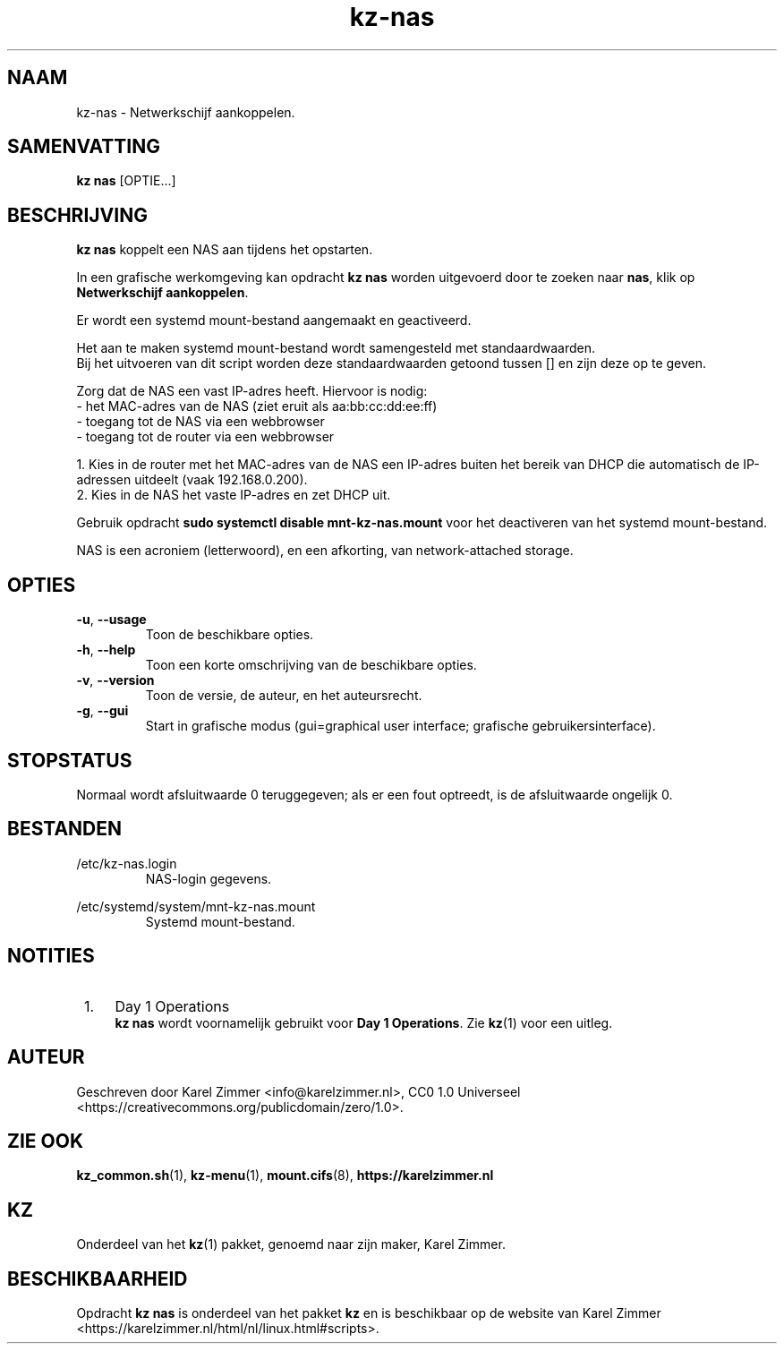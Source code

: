 .\"############################################################################
.\"# Man page for kz-nas.
.\"#
.\"# Written by Karel Zimmer <info@karelzimmer.nl>, CC0 1.0 Universal
.\"# <https://creativecommons.org/publicdomain/zero/1.0>.
.\"############################################################################
.\"
.TH "kz-nas" "1" "Handleiding kz" "kz 4.2.1" "Handleiding kz"
.\"
.\"
.SH NAAM
kz-nas\ - Netwerkschijf aankoppelen.
.\"
.\"
.SH SAMENVATTING
.B kz nas
[OPTIE...]
.\"
.\"
.SH BESCHRIJVING
\fBkz nas\fR koppelt een NAS aan tijdens het opstarten.
.sp
In een grafische werkomgeving kan opdracht \fBkz nas\fR worden uitgevoerd door
te zoeken naar \fBnas\fR, klik op \fBNetwerkschijf aankoppelen\fR.
.sp
Er wordt een systemd mount-bestand aangemaakt en geactiveerd.
.sp
Het aan te maken systemd mount-bestand wordt samengesteld met standaardwaarden.
.br
Bij het uitvoeren van dit script worden deze standaardwaarden getoond tussen []
en zijn deze op te geven.
.sp
Zorg dat de NAS een vast IP-adres heeft.  Hiervoor is nodig:
 -  het MAC-adres van de NAS (ziet eruit als aa:bb:cc:dd:ee:ff)
 -  toegang tot de NAS via een webbrowser
 -  toegang tot de router via een webbrowser
.sp
 1. Kies in de router met het MAC-adres van de NAS een IP-adres buiten het
bereik van DHCP die automatisch de IP-adressen uitdeelt (vaak 192.168.0.200).
 2. Kies in de NAS het vaste IP-adres en zet DHCP uit.
.sp
Gebruik opdracht \fBsudo systemctl disable mnt-kz-nas.mount\fR voor het
deactiveren van het systemd mount-bestand.
.sp
NAS is een acroniem (letterwoord), en een afkorting, van network-attached
storage.
.\"
.\"
.SH OPTIES
.TP
\fB-u\fR, \fB--usage\fR
Toon de beschikbare opties.
.TP
\fB-h\fR, \fB--help\fR
Toon een korte omschrijving van de beschikbare opties.
.TP
\fB-v\fR, \fB--version\fR
Toon de versie, de auteur, en het auteursrecht.
.TP
\fB-g\fR, \fB--gui\fR
Start in grafische modus (gui=graphical user interface; grafische
gebruikersinterface).
.\"
.\"
.SH STOPSTATUS
Normaal wordt afsluitwaarde 0 teruggegeven; als er een fout optreedt, is de
afsluitwaarde ongelijk 0.
.\"
.\"
.SH BESTANDEN
/etc/kz-nas.login
.RS
NAS-login gegevens.
.RE
.sp
/etc/systemd/system/mnt-kz-nas.mount
.RS
Systemd mount-bestand.
.RE.\"
.\"
.SH NOTITIES
.IP " 1." 4
Day 1 Operations
.RS 4
\fBkz nas\fR wordt voornamelijk gebruikt voor \fBDay 1 Operations\fR. Zie
\fBkz\fR(1) voor een uitleg.
.RE
.\"
.\"
.SH AUTEUR
Geschreven door Karel Zimmer <info@karelzimmer.nl>, CC0 1.0 Universeel
<https://creativecommons.org/publicdomain/zero/1.0>.
.\"
.\"
.SH ZIE OOK
\fBkz_common.sh\fR(1),
\fBkz-menu\fR(1),
\fBmount.cifs\fR(8),
\fBhttps://karelzimmer.nl\fR
.\"
.\"
.SH KZ
Onderdeel van het \fBkz\fR(1) pakket, genoemd naar zijn maker, Karel Zimmer.
.\"
.\"
.SH BESCHIKBAARHEID
Opdracht \fBkz nas\fR is onderdeel van het pakket \fBkz\fR en is beschikbaar op
de website van Karel Zimmer
<https://karelzimmer.nl/html/nl/linux.html#scripts>.

